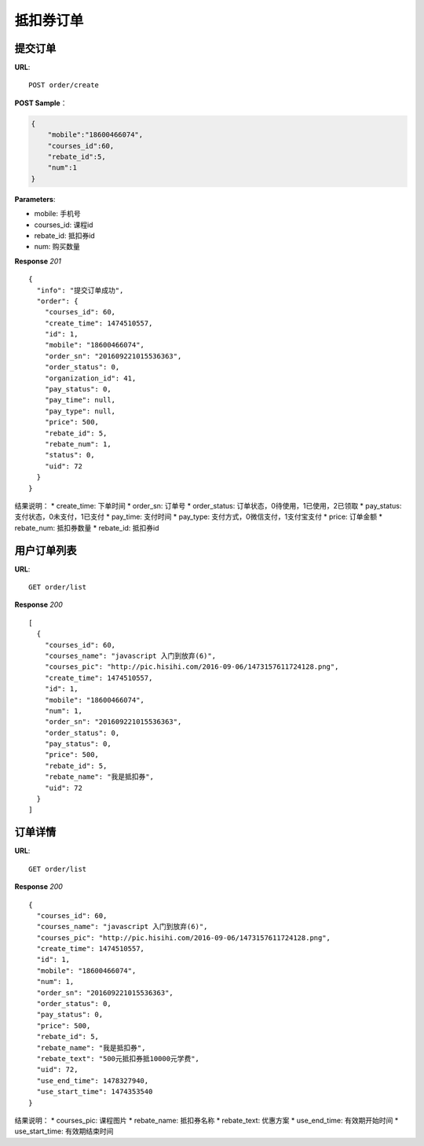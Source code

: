 .. _order:

抵扣券订单
=========

提交订单
~~~~~~~~~~~~~~~~~~~~~~~
**URL**::

    POST order/create

**POST Sample**：

.. sourcecode:: json

    {
        "mobile":"18600466074",
        "courses_id":60,
        "rebate_id":5,
        "num":1
    }

**Parameters**:

* mobile: 手机号
* courses_id: 课程id
* rebate_id: 抵扣券id
* num: 购买数量


**Response** `201` ::

    {
      "info": "提交订单成功",
      "order": {
        "courses_id": 60,
        "create_time": 1474510557,
        "id": 1,
        "mobile": "18600466074",
        "order_sn": "201609221015536363",
        "order_status": 0,
        "organization_id": 41,
        "pay_status": 0,
        "pay_time": null,
        "pay_type": null,
        "price": 500,
        "rebate_id": 5,
        "rebate_num": 1,
        "status": 0,
        "uid": 72
      }
    }

结果说明：
* create_time: 下单时间
* order_sn: 订单号
* order_status: 订单状态，0待使用，1已使用，2已领取
* pay_status: 支付状态，0未支付，1已支付
* pay_time: 支付时间
* pay_type: 支付方式，0微信支付，1支付宝支付
* price: 订单金额
* rebate_num: 抵扣券数量
* rebate_id: 抵扣券id


用户订单列表
~~~~~~~~~~~~~~~
**URL**::

    GET order/list

**Response** `200` ::

    [
      {
        "courses_id": 60,
        "courses_name": "javascript 入门到放弃(6)",
        "courses_pic": "http://pic.hisihi.com/2016-09-06/1473157611724128.png",
        "create_time": 1474510557,
        "id": 1,
        "mobile": "18600466074",
        "num": 1,
        "order_sn": "201609221015536363",
        "order_status": 0,
        "pay_status": 0,
        "price": 500,
        "rebate_id": 5,
        "rebate_name": "我是抵扣券",
        "uid": 72
      }
    ]


订单详情
~~~~~~~~~~~~~~~
**URL**::

    GET order/list

**Response** `200` ::

    {
      "courses_id": 60,
      "courses_name": "javascript 入门到放弃(6)",
      "courses_pic": "http://pic.hisihi.com/2016-09-06/1473157611724128.png",
      "create_time": 1474510557,
      "id": 1,
      "mobile": "18600466074",
      "num": 1,
      "order_sn": "201609221015536363",
      "order_status": 0,
      "pay_status": 0,
      "price": 500,
      "rebate_id": 5,
      "rebate_name": "我是抵扣券",
      "rebate_text": "500元抵扣券抵10000元学费",
      "uid": 72,
      "use_end_time": 1478327940,
      "use_start_time": 1474353540
    }
结果说明：
* courses_pic: 课程图片
* rebate_name: 抵扣券名称
* rebate_text: 优惠方案
* use_end_time: 有效期开始时间
* use_start_time: 有效期结束时间
